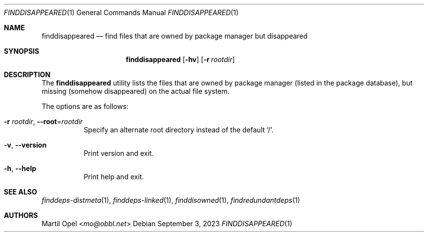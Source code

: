 .\" finddisappeared(1) manual page
.\" See COPYING and COPYRIGHT files for corresponding information.
.Dd September 3, 2023
.Dt FINDDISAPPEARED 1
.Os
.\" ==================================================================
.Sh NAME
.Nm finddisappeared
.Nd find files that are owned by package manager but disappeared
.\" ==================================================================
.Sh SYNOPSIS
.Nm finddisappeared
.Op Fl hv
.Op Fl r Ar rootdir
.\" ==================================================================
.Sh DESCRIPTION
The
.Nm
utility lists the files that are owned by package manager (listed in
the package database), but missing (somehow disappeared) on the actual
file system.
.Pp
The options are as follows:
.Bl -tag -width Ds
.It Fl r Ar rootdir , Fl -root Ns = Ns Ar rootdir
Specify an alternate root directory instead of the default
.Ql / .
.It Fl v , Fl \&-version
Print version and exit.
.It Fl h , Fl \&-help
Print help and exit.
.El
.\" ==================================================================
.Sh SEE ALSO
.Xr finddeps-distmeta 1 ,
.Xr finddeps-linked 1 ,
.Xr finddisowned 1 ,
.Xr findredundantdeps 1
.\" ==================================================================
.Sh AUTHORS
.An Martil Opel Aq Mt mo@obbl.net
.\" vim: cc=72 tw=70
.\" End of file.
